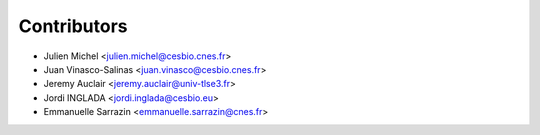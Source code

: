 ============
Contributors
============

* Julien Michel <julien.michel@cesbio.cnes.fr>
* Juan Vinasco-Salinas <juan.vinasco@cesbio.cnes.fr>
* Jeremy Auclair <jeremy.auclair@univ-tlse3.fr>
* Jordi INGLADA <jordi.inglada@cesbio.eu>
* Emmanuelle Sarrazin <emmanuelle.sarrazin@cnes.fr>
